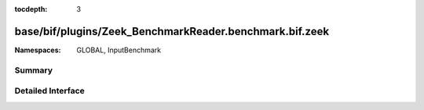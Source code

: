 :tocdepth: 3

base/bif/plugins/Zeek_BenchmarkReader.benchmark.bif.zeek
========================================================
.. zeek:namespace:: GLOBAL
.. zeek:namespace:: InputBenchmark


:Namespaces: GLOBAL, InputBenchmark

Summary
~~~~~~~

Detailed Interface
~~~~~~~~~~~~~~~~~~

